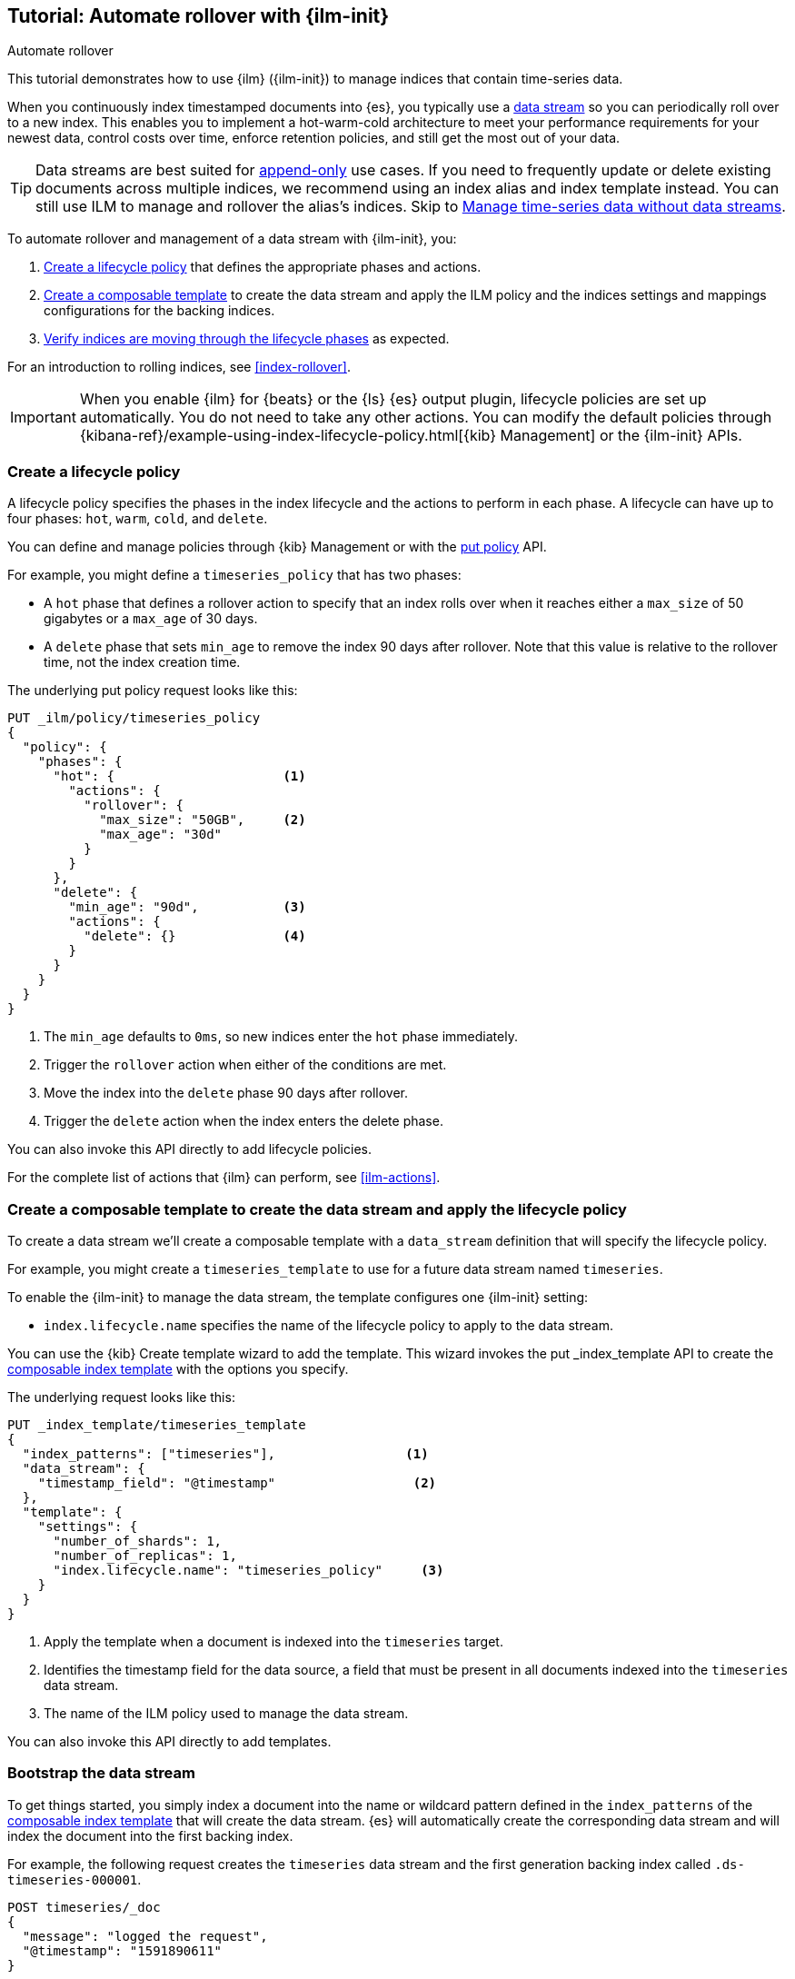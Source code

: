 [role="xpack"]
[testenv="basic"]
[[getting-started-index-lifecycle-management]]
== Tutorial: Automate rollover with {ilm-init}

++++
<titleabbrev>Automate rollover</titleabbrev>
++++

This tutorial demonstrates how to use {ilm} 
({ilm-init}) to manage indices that contain time-series data.

When you continuously index timestamped documents into {es},
you typically use a <<data-streams, data stream>> so you can periodically roll over to a
new index.
This enables you to implement a hot-warm-cold architecture to meet your performance
requirements for your newest data, control costs over time, enforce retention policies,
and still get the most out of your data.

TIP: Data streams are best suited for
<<data-streams-append-only,append-only>> use cases. If you need to frequently
update or delete existing documents across multiple indices, we recommend
using an index alias and index template instead. You can still use ILM to
manage and rollover the alias's indices. Skip to
<<manage-time-series-data-without-data-streams>>.

To automate rollover and management of a data stream with {ilm-init}, you:

. <<ilm-gs-create-policy, Create a lifecycle policy>> that defines the appropriate
phases and actions.
. <<ilm-gs-apply-policy, Create a composable template>> to create the data stream and
apply the ILM policy and the indices settings and mappings configurations for the backing
indices.
. <<ilm-gs-check-progress, Verify indices are moving through the lifecycle phases>>
as expected.

For an introduction to rolling indices, see <<index-rollover>>. 

IMPORTANT: When you enable {ilm} for {beats} or the {ls} {es} output plugin,
lifecycle policies are set up automatically.
You do not need to take any other actions.
You can modify the default policies through
{kibana-ref}/example-using-index-lifecycle-policy.html[{kib} Management]
or the {ilm-init} APIs.

[discrete]
[[ilm-gs-create-policy]]
=== Create a lifecycle policy

A lifecycle policy specifies the phases in the index lifecycle
and the actions to perform in each phase. A lifecycle can have up to four phases:
`hot`, `warm`, `cold`, and `delete`. 

You can define and manage policies through {kib} Management or with the 
<<ilm-put-lifecycle, put policy>> API.

For example, you might define a `timeseries_policy` that has two phases:
 
* A `hot` phase that defines a rollover action to specify that an index rolls over when it 
reaches either a `max_size` of 50 gigabytes or a `max_age` of 30 days.
* A `delete` phase that sets `min_age` to remove the index 90 days after rollover.
Note that this value is relative to the rollover time, not the index creation time. 

The underlying put policy request looks like this:

[source,console]
------------------------
PUT _ilm/policy/timeseries_policy
{
  "policy": {
    "phases": {
      "hot": {                      <1>
        "actions": {
          "rollover": {
            "max_size": "50GB",     <2>
            "max_age": "30d"
          }
        }
      },
      "delete": {
        "min_age": "90d",           <3>
        "actions": {
          "delete": {}              <4>
        }
      }
    }
  }
}
------------------------
<1> The `min_age` defaults to `0ms`, so new indices enter the `hot` phase immediately.
<2> Trigger the `rollover` action when either of the conditions are met.
<3> Move the index into the `delete` phase 90 days after rollover.
<4> Trigger the `delete` action when the index enters the delete phase.

You can also invoke this API directly to add lifecycle policies.

For the complete list of actions that {ilm} can perform, see <<ilm-actions>>.

[discrete]
[[ilm-gs-apply-policy]]
=== Create a composable template to create the data stream and apply the lifecycle policy

To create a data stream we'll create a composable template with a `data_stream` definition
that will specify the lifecycle policy.

For example, you might create a `timeseries_template` to use for a future data stream
named `timeseries`.

To enable the {ilm-init} to manage the data stream, the template configures one {ilm-init} setting:

* `index.lifecycle.name` specifies the name of the lifecycle policy to apply to the data stream.

You can use the {kib} Create template wizard to add the template.
This wizard invokes the put _index_template API to create the <<indices-templates,composable index template>>
with the options you specify.

The underlying request looks like this:

[source,console]
-----------------------
PUT _index_template/timeseries_template
{
  "index_patterns": ["timeseries"],                 <1>
  "data_stream": {
    "timestamp_field": "@timestamp"                  <2>
  },
  "template": {
    "settings": {
      "number_of_shards": 1,
      "number_of_replicas": 1,
      "index.lifecycle.name": "timeseries_policy"     <3>
    }
  }
}
-----------------------
// TEST[continued]

<1> Apply the template when a document is indexed into the `timeseries` target.
<2> Identifies the timestamp field for the data source, a field that must be present
in all documents indexed into the `timeseries` data stream.
<3> The name of the ILM policy used to manage the data stream.

You can also invoke this API directly to add templates.

[discrete]
[[ilm-gs-bootstrap]]
=== Bootstrap the data stream

To get things started, you simply index a document into the name or wildcard pattern defined
in the `index_patterns` of the <<indices-templates,composable index template>> that will
create the data stream.
{es} will automatically create the corresponding data stream and will index the document into
the first backing index.

For example, the following request creates the `timeseries` data stream and the first generation
backing index called `.ds-timeseries-000001`.

[source,console]
-----------------------
POST timeseries/_doc
{
  "message": "logged the request",
  "@timestamp": "1591890611"
}

-----------------------
// TEST[continued]

When the rollover conditions are met, the `rollover` action:

* Creates the second generation backing index, name `.ds-timeseries-000002`.
As it is the backing index of the `timeseries` data stream which was created using the `timeseries_template`
the template configuration will be applied to the new index.
* As it is the latest generation index of the `timeseries` data stream, the newly created
backing index `.ds-timeseries-000002` becomes the data stream's write index.

This process repeats each time rollover conditions are met.
You can search across all of the data stream's backing indices, managed by the `timeseries_policy`,
with the `timeseries` data stream name.
Write operations are routed to the current write index, whilst read operations will be handled by all
backing indices.

[discrete]
[[ilm-gs-check-progress]]
=== Check lifecycle progress

To get status information for managed indices, you use the {ilm-init} explain API.
This lets you find out things like:

* What phase an index is in and when it entered that phase.
* The current action and what step is being performed.
* If any errors have occurred or progress is blocked.

For example, the following request gets information about the `timeseries` indices:

[source,console]
--------------------------------------------------
GET .ds-timeseries-*/_ilm/explain
--------------------------------------------------
// TEST[continued]

The response below shows that the data stream's first generation backing index is waiting in the `hot`
phase's `rollover` action.
It remains in this state and {ilm-init} continues to call `attempt-rollover` until the rollover conditions
are met.

// [[36818c6d9f434d387819c30bd9addb14]]
[source,console-result]
--------------------------------------------------
{
  "indices": {
    ".ds-timeseries-000001": {
      "index": ".ds-timeseries-000001",
      "managed": true,
      "policy": "timeseries_policy",             <1>
      "lifecycle_date_millis": 1538475653281,
      "age": "30s",                              <2>
      "phase": "hot",
      "phase_time_millis": 1538475653317,
      "action": "rollover",
      "action_time_millis": 1538475653317,
      "step": "attempt-rollover",                <3>
      "step_time_millis": 1538475653317,
      "phase_execution": {
        "policy": "timeseries_policy",
        "phase_definition": {                    <4>
          "min_age": "0ms",
          "actions": {
            "rollover": {
              "max_size": "50gb",
              "max_age": "30d"
            }
          }
        },
        "version": 1,
        "modified_date_in_millis": 1539609701576
      }
    }
  }
}
--------------------------------------------------
// TESTRESPONSE[skip:no way to know if we will get this response immediately]

<1> The policy used to manage the index
<2> The age of the index
<3> The step {ilm-init} is performing on the index
<4> The definition of the current phase (the `hot` phase)

//////////////////////////

[source,console]
--------------------------------------------------
DELETE /_data_stream/timeseries
--------------------------------------------------
// TEST[continued]

//////////////////////////


//////////////////////////

[source,console]
--------------------------------------------------
DELETE /_index_template/timeseries_template
--------------------------------------------------
// TEST[continued]

//////////////////////////

[discrete]
[[manage-time-series-data-without-data-streams]]
=== Manage time-series data without data streams

Even though <<data-streams, data streams>> are a convenient way to scale
and manage time-series data, they are designed to be append-only. We recognise there
might be use-cases where data needs to be updated or deleted in place and the
<<data-streams, data streams>> APIs don't support the delete and update APIs directly,
so the index APIs would need to be used directly on the data stream's backing indices.

Another option to manage the time-series data in these cases is to use an index alias
so you can periodically roll over to a new index.

To automate rollover and management of time-series indices with {ilm-init} over an index
alias, you:

. Create a lifecycle policy that defines the appropriate phases and actions.
See <<ilm-gs-create-policy, Create a lifecycle policy>> above.
. <<ilm-gs-alias-apply-policy, Create an index template>> to apply the policy to each new index.
. <<ilm-gs-alias-bootstrap, Bootstrap an index>> as the initial write index.
. <<ilm-gs-alias-check-progress, Verify indices are moving through the lifecycle phases>>
as expected.

[discrete]
[[ilm-gs-alias-apply-policy]]
=== Create a legacy index template to apply the lifecycle policy

To automatically apply a lifecycle policy to the new write index on rollover,
specify the policy in the index template used to create new indices.

For example, you might create a `timeseries_template` that is applied to new indices
whose names match the `timeseries-*` index pattern.

To enable automatic rollover, the template configures two {ilm-init} settings:

* `index.lifecycle.name` specifies the name of the lifecycle policy to apply to new indices
that match the index pattern.
* `index.lifecycle.rollover_alias` specifies the index alias to be rolled over
when the rollover action is triggered for an index.

You can use the {kib} Create template wizard to add the template.
This wizard invokes the put template API to create the template with the options you specify.

The underlying request looks like this:

[source,console]
-----------------------
PUT _template/timeseries_template
{
  "index_patterns": ["timeseries-*"],                 <1>
  "settings": {
    "number_of_shards": 1,
    "number_of_replicas": 1,
    "index.lifecycle.name": "timeseries_policy",      <2>
    "index.lifecycle.rollover_alias": "timeseries"    <3>
  }
}
-----------------------
// TEST[continued]

<1> Apply the template to a new index if its name starts with `timeseries-`.
<2> The name of the lifecycle policy to apply to each new index.
<3> The name of the alias used to reference these indices.
Required for policies that use the rollover action.

You can also invoke this API directly to add templates.


//////////////////////////

[source,console]
--------------------------------------------------
DELETE /_template/timeseries_template
--------------------------------------------------
// TEST[continued]

//////////////////////////

[discrete]
[[ilm-gs-alias-bootstrap]]
=== Bootstrap the initial time-series index with a write index alias

To get things started, you need to bootstrap an initial index and
designate it as the write index for the rollover alias specified in your index template.
The name of this index must match the template's index pattern and end with a number.
On rollover, this value is incremented to generate a name for the new index.

For example, the following request creates an index called `timeseries-000001`
and makes it the write index for the `timeseries` alias.

[source,console]
-----------------------
PUT timeseries-000001
{
  "aliases": {
    "timeseries": {
      "is_write_index": true
    }
  }
}
-----------------------
// TEST[continued]

When the rollover conditions are met, the `rollover` action:

* Creates a new index called `timeseries-000002`.
This matches the `timeseries-*` pattern, so the settings from `timeseries_template` are applied to the new index.
* Designates the new index as the write index and makes the bootstrap index read-only.

This process repeats each time rollover conditions are met.
You can search across all of the indices managed by the `timeseries_policy` with the `timeseries` alias.
Write operations are routed to the current write index.

[discrete]
[[ilm-gs-alias-check-progress]]
=== Check lifecycle progress

Retrieving the status information for managed indices is very similar to the data stream case.
See the data stream <<ilm-gs-check-progress, check progress section>> for more information.
The only difference is the indices namespace, so retrieving the progress will entail the following
api call:

[source,console]
--------------------------------------------------
GET timeseries-*/_ilm/explain
--------------------------------------------------
// TEST[continued]

//////////////////////////

[source,console]
--------------------------------------------------
DELETE /timeseries-000001
--------------------------------------------------
// TEST[continued]
//////////////////////////
